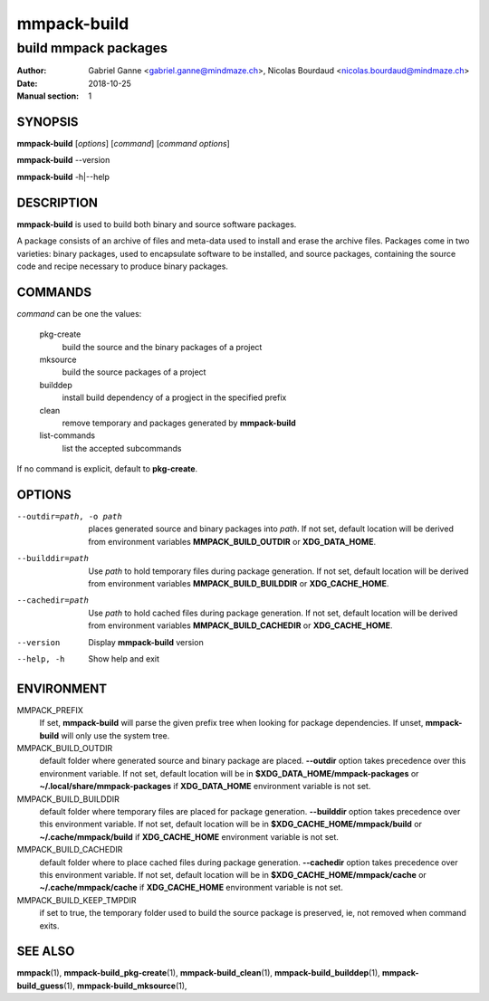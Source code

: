 ============
mmpack-build
============

---------------------
build mmpack packages
---------------------

:Author: Gabriel Ganne <gabriel.ganne@mindmaze.ch>,
         Nicolas Bourdaud <nicolas.bourdaud@mindmaze.ch>
:Date: 2018-10-25
:Manual section: 1

SYNOPSIS
========

**mmpack-build** [*options*] [*command*] [*command options*]

**mmpack-build** --version

**mmpack-build** -h|--help

DESCRIPTION
===========
**mmpack-build** is used to build both binary and source software packages.

A package consists of an archive of files and meta-data used to install and erase
the archive files. Packages come in two varieties: binary packages, used to
encapsulate software to be installed, and source packages, containing the source
code and recipe necessary to produce binary packages.

COMMANDS
========
*command* can be one the values:

  pkg-create
    build the source and the binary packages of a project

  mksource
    build the source packages of a project

  builddep
    install build dependency of a progject in the specified prefix

  clean
    remove temporary and packages generated by **mmpack-build**

  list-commands
    list the accepted subcommands

If no command is explicit, default to **pkg-create**.

OPTIONS
=======

--outdir=path, -o path
  places generated source and binary packages into *path*. If not set, default
  location will be derived from environment variables **MMPACK_BUILD_OUTDIR**
  or **XDG_DATA_HOME**.

--builddir=path
  Use *path* to hold temporary files during package generation. If not set,
  default location will be derived from environment variables
  **MMPACK_BUILD_BUILDDIR** or **XDG_CACHE_HOME**.

--cachedir=path
  Use *path* to hold cached files during package generation. If not set, default
  location will be derived from environment variables **MMPACK_BUILD_CACHEDIR**
  or **XDG_CACHE_HOME**.

--version
  Display **mmpack-build** version

--help, -h
  Show help and exit

ENVIRONMENT
===========

MMPACK_PREFIX
  If set, **mmpack-build** will parse the given prefix tree when looking for
  package dependencies. If unset, **mmpack-build** will only use the system
  tree.

MMPACK_BUILD_OUTDIR
  default folder where generated source and binary package are placed.
  **--outdir** option takes precedence over this environment variable. If not
  set, default location will be in **$XDG_DATA_HOME/mmpack-packages** or
  **~/.local/share/mmpack-packages** if **XDG_DATA_HOME** environment variable
  is not set.

MMPACK_BUILD_BUILDDIR
  default folder where temporary files are placed for package generation.
  **--builddir** option takes precedence over this environment variable. If not
  set, default location will be in **$XDG_CACHE_HOME/mmpack/build** or
  **~/.cache/mmpack/build** if **XDG_CACHE_HOME** environment variable is not
  set.

MMPACK_BUILD_CACHEDIR
  default folder where to place cached files during package generation.
  **--cachedir** option takes precedence over this environment variable. If not
  set, default location will be in **$XDG_CACHE_HOME/mmpack/cache** or
  **~/.cache/mmpack/cache** if **XDG_CACHE_HOME** environment variable is not
  set.

MMPACK_BUILD_KEEP_TMPDIR
  if set to true, the temporary folder used to build the source package is
  preserved, ie, not removed when command exits.

SEE ALSO
========
**mmpack**\(1),
**mmpack-build_pkg-create**\(1),
**mmpack-build_clean**\(1),
**mmpack-build_builddep**\(1),
**mmpack-build_guess**\(1),
**mmpack-build_mksource**\(1),
